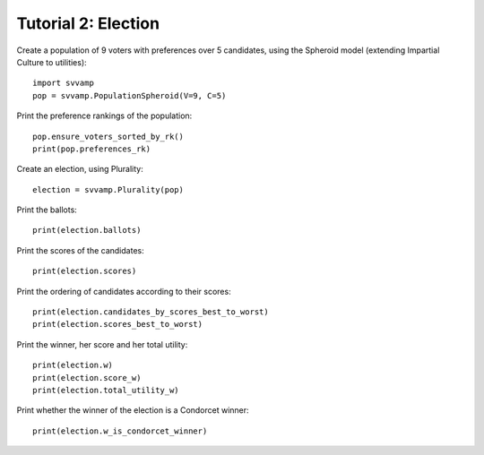====================
Tutorial 2: Election
====================

Create a population of 9 voters with preferences over 5 candidates,
using the Spheroid model (extending Impartial Culture to utilities)::

    import svvamp
    pop = svvamp.PopulationSpheroid(V=9, C=5)

Print the preference rankings of the population::

    pop.ensure_voters_sorted_by_rk()
    print(pop.preferences_rk)

Create an election, using Plurality::

    election = svvamp.Plurality(pop)

Print the ballots::

    print(election.ballots)

Print the scores of the candidates::

    print(election.scores)

Print the ordering of candidates according to their scores::

    print(election.candidates_by_scores_best_to_worst)
    print(election.scores_best_to_worst)

Print the winner, her score and her total utility::

    print(election.w)
    print(election.score_w)
    print(election.total_utility_w)

Print whether the winner of the election is a Condorcet winner::

    print(election.w_is_condorcet_winner)
